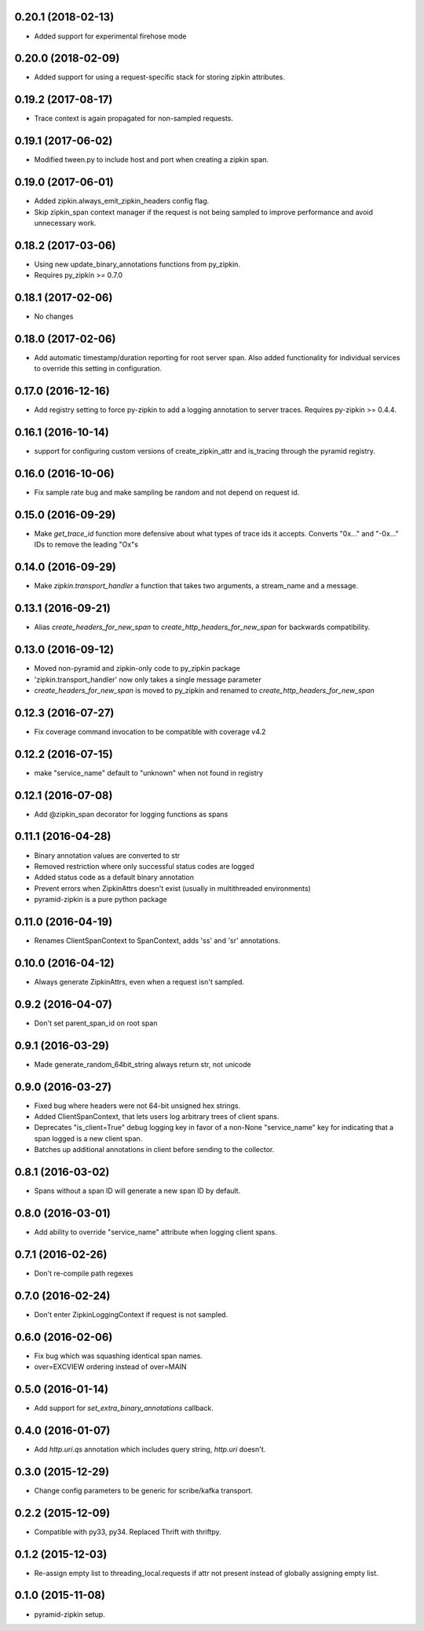 0.20.1 (2018-02-13)
-------------------
- Added support for experimental firehose mode

0.20.0 (2018-02-09)
-------------------
- Added support for using a request-specific stack for storing zipkin attributes.

0.19.2 (2017-08-17)
-------------------
- Trace context is again propagated for non-sampled requests.

0.19.1 (2017-06-02)
-------------------
- Modified tween.py to include host and port when creating a zipkin span.

0.19.0 (2017-06-01)
-------------------
- Added zipkin.always_emit_zipkin_headers config flag.
- Skip zipkin_span context manager if the request is not being sampled
  to improve performance and avoid unnecessary work.

0.18.2 (2017-03-06)
-------------------
- Using new update_binary_annotations functions from py_zipkin.
- Requires py_zipkin >= 0.7.0

0.18.1 (2017-02-06)
-------------------
- No changes

0.18.0 (2017-02-06)
-------------------
- Add automatic timestamp/duration reporting for root server span. Also added
  functionality for individual services to override this setting in configuration.

0.17.0 (2016-12-16)
-------------------
- Add registry setting to force py-zipkin to add a logging annotation to server
  traces. Requires py-zipkin >= 0.4.4.

0.16.1 (2016-10-14)
-------------------
- support for configuring custom versions of create_zipkin_attr and is_tracing
  through the pyramid registry.

0.16.0 (2016-10-06)
-------------------
- Fix sample rate bug and make sampling be random and not depend on request id.

0.15.0 (2016-09-29)
-------------------
- Make `get_trace_id` function more defensive about what types of trace
  ids it accepts. Converts "0x..." and "-0x..." IDs to remove the leading
  "Ox"s

0.14.0 (2016-09-29)
-------------------
- Make `zipkin.transport_handler` a function that takes two arguments, a
  stream_name and a message.

0.13.1 (2016-09-21)
-------------------
- Alias `create_headers_for_new_span` to `create_http_headers_for_new_span`
  for backwards compatibility.

0.13.0 (2016-09-12)
-------------------
- Moved non-pyramid and zipkin-only code to py_zipkin package
- 'zipkin.transport_handler' now only takes a single message parameter
- `create_headers_for_new_span` is moved to py_zipkin and renamed to
  `create_http_headers_for_new_span`

0.12.3 (2016-07-27)
-------------------
- Fix coverage command invocation to be compatible with coverage v4.2

0.12.2 (2016-07-15)
-------------------
- make "service_name" default to "unknown" when not found in registry

0.12.1 (2016-07-08)
-------------------
- Add @zipkin_span decorator for logging functions as spans

0.11.1 (2016-04-28)
-------------------
- Binary annotation values are converted to str
- Removed restriction where only successful status codes are logged
- Added status code as a default binary annotation
- Prevent errors when ZipkinAttrs doesn't exist (usually in multithreaded environments)
- pyramid-zipkin is a pure python package

0.11.0 (2016-04-19)
-------------------
- Renames ClientSpanContext to SpanContext, adds 'ss' and 'sr' annotations.

0.10.0 (2016-04-12)
-------------------
- Always generate ZipkinAttrs, even when a request isn't sampled.

0.9.2 (2016-04-07)
------------------
- Don't set parent_span_id on root span

0.9.1 (2016-03-29)
------------------
- Made generate_random_64bit_string always return str, not unicode

0.9.0 (2016-03-27)
------------------
- Fixed bug where headers were not 64-bit unsigned hex strings.
- Added ClientSpanContext, that lets users log arbitrary trees of
  client spans.
- Deprecates "is_client=True" debug logging key in favor of a
  non-None "service_name" key for indicating that a span logged
  is a new client span.
- Batches up additional annotations in client before sending
  to the collector.

0.8.1 (2016-03-02)
------------------
- Spans without a span ID will generate a new span ID by default.

0.8.0 (2016-03-01)
------------------
- Add ability to override "service_name" attribute when logging client
  spans.

0.7.1 (2016-02-26)
------------------
- Don't re-compile path regexes

0.7.0 (2016-02-24)
------------------
- Don't enter ZipkinLoggingContext if request is not sampled.

0.6.0 (2016-02-06)
------------------
- Fix bug which was squashing identical span names.
- over=EXCVIEW ordering instead of over=MAIN

0.5.0 (2016-01-14)
------------------
- Add support for `set_extra_binary_annotations` callback.

0.4.0 (2016-01-07)
------------------
- Add `http.uri.qs` annotation which includes query string, `http.uri` doesn't.

0.3.0 (2015-12-29)
------------------
- Change config parameters to be generic for scribe/kafka transport.

0.2.2 (2015-12-09)
------------------
- Compatible with py33, py34. Replaced Thrift with thriftpy.

0.1.2 (2015-12-03)
------------------
- Re-assign empty list to threading_local.requests if attr not present instead of
  globally assigning empty list.

0.1.0 (2015-11-08)
------------------
- pyramid-zipkin setup.

